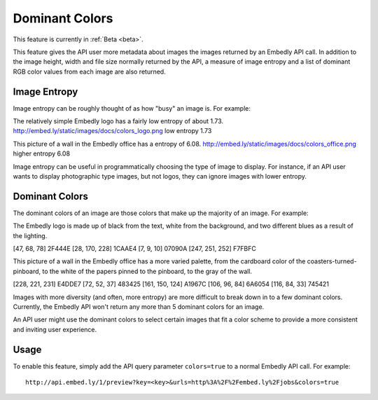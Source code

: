 Dominant Colors
===============

This feature is currently in :ref:`Beta <beta>`.

This feature gives the API user more metadata about images the images returned
by an Embedly API call. In addition to the image height, width and file size
normally returned by the API, a measure of image entropy and a list of
dominant RGB color values from each image are also returned.

Image Entropy
^^^^^^^^^^^^^

Image entropy can be roughly thought of as how "busy" an image is. For
example:

.. image:: ../images/colors_logo.png
  :class: exampleimg

The relatively simple Embedly logo has a fairly low entropy of about 1.73.
http://embed.ly/static/images/docs/colors_logo.png low entropy 1.73

.. image:: ../images/colors_office.png
  :class: exampleimg

This picture of a wall in the Embedly office has a entropy of 6.08.
http://embed.ly/static/images/docs/colors_office.png higher entropy 6.08

Image entropy can be useful in programmatically choosing the type of image
to display. For instance, if an API user wants to display photographic type
images, but not logos, they can ignore images with lower entropy.

Dominant Colors
^^^^^^^^^^^^^^^

The dominant colors of an image are those colors that make up the majority of
an image. For example:

.. image:: ../images/colors_logo.png
  :class: exampleimg

The Embedly logo is made up of black from the text, white from
the background, and two different blues as a result of the lighting.

[47, 68, 78] 2F444E
[28, 170, 228] 1CAAE4
[7, 9, 10] 07090A
[247, 251, 252] F7FBFC

.. image:: ../images/colors_office.png
  :class: exampleimg


This picture of a wall in the Embedly office has a more varied palette, from
the cardboard color of the coasters-turned-pinboard, to the white of the
papers pinned to the pinboard, to the gray of the wall.

[228, 221, 231] E4DDE7
[72, 52, 37] 483425
[161, 150, 124] A1967C
[106, 96, 84] 6A6054
[116, 84, 33] 745421

Images with more diversity (and often, more entropy) are more difficult to
break down in to a few dominant colors. Currently, the Embedly API won't
return any more than 5 dominant colors for an image.

An API user might use the dominant colors to select certain images that fit
a color scheme to provide a more consistent and inviting user experience.

Usage
^^^^^

To enable this feature, simply add the API query parameter ``colors=true`` to
a normal Embedly API call. For example::

    http://api.embed.ly/1/preview?key=<key>&urls=http%3A%2F%2Fembed.ly%2Fjobs&colors=true
